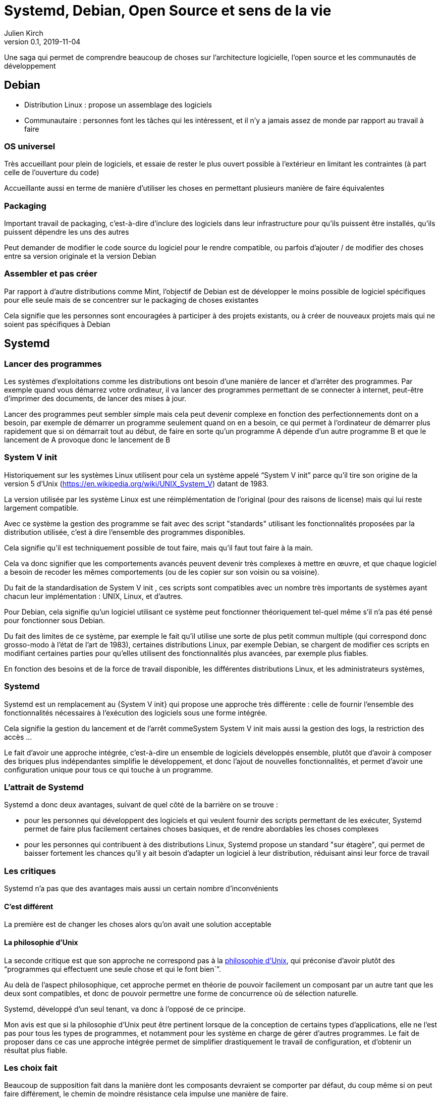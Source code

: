 = Systemd, Debian, Open Source et sens de la vie
Julien Kirch
v0.1, 2019-11-04
:article_lang: fr
:syi: System V init

Une saga qui permet de comprendre beaucoup de choses sur l'architecture logicielle, l'open source et les communautés de développement

== Debian

* Distribution Linux : propose un assemblage des logiciels
* Communautaire : personnes font les tâches qui les intéressent, et il n'y a jamais assez de monde par rapport au travail à faire

=== OS universel

Très accueillant pour plein de logiciels, et essaie de rester le plus ouvert possible à l'extérieur en limitant les contraintes (à part celle de l'ouverture du code)

Accueillante aussi en terme de manière d'utiliser les choses en permettant plusieurs manière de faire équivalentes

=== Packaging

Important travail de packaging, c'est-à-dire d'inclure des logiciels dans leur infrastructure pour qu'ils puissent être installés, qu'ils puissent dépendre les uns des autres 

Peut demander de modifier le code source du logiciel pour le rendre compatible, ou parfois d'ajouter / de modifier des choses entre sa version originale et la version Debian

=== Assembler et pas créer

Par rapport à d'autre distributions comme Mint, l'objectif de Debian est de développer le moins possible de logiciel spécifiques pour elle seule mais de se concentrer sur le packaging de choses existantes

Cela signifie que les personnes sont encouragées à participer à des projets existants, ou à créer de nouveaux projets mais qui ne soient pas spécifiques à Debian

== Systemd

=== Lancer des programmes

Les systèmes d'exploitations comme les distributions ont besoin d'une manière de lancer et d'arrêter des programmes.
Par exemple quand vous démarrez votre ordinateur, il va lancer des programmes permettant de se connecter à internet, peut-être d'imprimer des documents, de lancer des mises à jour.

Lancer des programmes peut sembler simple mais cela peut devenir complexe en fonction des perfectionnements dont on a besoin, par exemple de démarrer un programme seulement quand on en a besoin, ce qui permet à l'ordinateur de démarrer plus rapidement que si on démarrait tout au début, de faire en sorte qu'un programme A dépende d'un autre programme B et que le lancement de A provoque donc le lancement de B

=== System V init

Historiquement sur les systèmes Linux utilisent pour cela un système appelé "`{syi}`" parce qu'il tire son origine de la version 5 d'Unix (https://en.wikipedia.org/wiki/UNIX_System_V) datant de 1983.

La version utilisée par les système Linux est une réimplémentation de l'original (pour des raisons de license) mais qui lui reste largement compatible.

Avec ce système la gestion des programme se fait avec des script "standards" utilisant les fonctionnalités proposées par la distribution utilisée, c'est à dire l'ensemble des programmes disponibles.

Cela signifie qu'il est techniquement possible de tout faire, mais qu'il faut tout faire à la main.

Cela va donc signifier que les comportements avancés peuvent devenir très complexes à mettre en œuvre, et que chaque logiciel a besoin de recoder les mêmes comportements (ou de les copier sur son voisin ou sa voisine).

Du fait de la standardisation de {syi} , ces scripts sont compatibles avec un nombre très importants de systèmes ayant chacun leur implémentation : UNIX, Linux, et d'autres.

Pour Debian, cela signifie qu'un logiciel utilisant ce système peut fonctionner théoriquement tel-quel même s'il n'a pas été pensé pour fonctionner sous Debian.

Du fait des limites de ce système, par exemple le fait qu'il utilise une sorte de plus petit commun multiple (qui correspond donc grosso-modo à l'état de l'art de 1983), certaines distributions Linux, par exemple Debian, se chargent de modifier ces scripts en modifiant certaines parties pour qu'elles utilisent des fonctionnalités plus avancées, par exemple plus fiables.

En fonction des besoins et de la force de travail disponible, les différentes distributions Linux, et les administrateurs systèmes, 

=== Systemd

Systemd est un remplacement au {{syi}} qui propose une approche très différente : celle de fournir l'ensemble des fonctionnalités nécessaires à l'exécution des logiciels sous une forme intégrée.

Cela signifie la gestion du lancement et de l'arrêt commeSystem {syi} mais aussi la gestion des logs, la restriction des accès …

Le fait d'avoir une approche intégrée, c'est-à-dire un ensemble de logiciels développés ensemble, plutôt que d'avoir à composer des briques plus indépendantes simplifie le développement, et donc l'ajout de nouvelles fonctionnalités, et permet d'avoir une configuration unique pour tous ce qui touche à un programme.

=== L'attrait de Systemd

Systemd a donc deux avantages, suivant de quel côté de la barrière on se trouve :

* pour les personnes qui développent des logiciels et qui veulent fournir des scripts permettant de les exécuter, Systemd permet de faire plus facilement certaines choses basiques, et de rendre abordables les choses complexes
* pour les personnes qui contribuent à des distributions Linux, Systemd propose un standard "sur étagère", qui permet de baisser fortement les chances qu'il y ait besoin d'adapter un logiciel à leur distribution, réduisant ainsi leur force de travail

=== Les critiques

Systemd n'a pas que des avantages mais aussi un certain nombre d'inconvénients

==== C'est différent

La première est de changer les choses alors qu'on avait une solution acceptable

==== La philosophie d'Unix

La seconde critique est que son approche ne correspond pas à la link:https://fr.wikipedia.org/wiki/Philosophie_d%27Unix[philosophie d'Unix], qui préconise d'avoir plutôt des "`programmes qui effectuent une seule chose et qui le font bien``".

Au delà de l'aspect philosophique, cet approche permet en théorie de pouvoir facilement un composant par un autre tant que les deux sont compatibles, et donc de pouvoir permettre une forme de concurrence où de sélection naturelle.

Systemd, développé d'un seul tenant, va donc à l'opposé de ce principe.

Mon avis est que si la philosophie d'Unix peut être pertinent lorsque de la conception de certains types d'applications, elle ne l'est pas pour tous les types de programmes, et notamment pour les système en charge de gérer d'autres programmes.
Le fait de proposer dans ce cas une approche intégrée permet de simplifier drastiquement le travail de configuration, et d'obtenir un résultat plus fiable.

=== Les choix fait

Beaucoup de supposition fait dans la manière dont les composants devraient se comporter par défaut, du coup même si on peut faire différement, le chemin de moindre résistance cela impulse une manière de faire.

Du coup cela a brusqué les personnes qui avaient fait d'autres choix, et qui du coup se retrouvent dans une position de minorité.

Dans les discussions il est parfois difficile de différencier ce qui tient de la préférence de ce qui tient du besoin objectif.

=== Lennart Poettering

Braque les gens, a un gros ego mais ne semble pas toxique

Surtout il développe des logiciels Linux qui -- comme systemd -- vont à l'encontre des principes Unix et qui répondent à des problèmes connus, et il a de l'énergie et la capacité à s'investir jusqu'à convaincre les personnes qui sont en position de choisir de les utiliser (par ex celles qui font du packaging), tout en choisissant de ne pas traiter tous les besoins

Il s'agit d'une approche qui a fait ses preuves, mais qui fâche des gens car elle n'est pas consensuelle.

Du coup quand il a commencé à proposé Systemd, en plus des arguments décris plus haut le fait que ça soit lui a cristalisé des mécontentements, surtout qu'à mon avis, connaissant sa capacité à aller jusqu'au bout et à convaincre, une partie des personnes a du réaliser que la partie était probablement perdue d'avance.

=== Les alternatives

== Debian et Systemd

Plusieurs plaintes